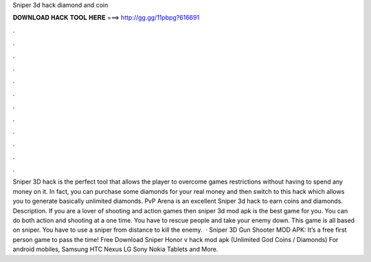 Sniper 3d hack diamond and coin

𝐃𝐎𝐖𝐍𝐋𝐎𝐀𝐃 𝐇𝐀𝐂𝐊 𝐓𝐎𝐎𝐋 𝐇𝐄𝐑𝐄 ===> http://gg.gg/11pbpg?616691

.

.

.

.

.

.

.

.

.

.

.

.

Sniper 3D hack is the perfect tool that allows the player to overcome games restrictions without having to spend any money on it. In fact, you can purchase some diamonds for your real money and then switch to this hack which allows you to generate basically unlimited diamonds. PvP Arena is an excellent Sniper 3d hack to earn coins and diamonds. Description. If you are a lover of shooting and action games then sniper 3d mod apk is the best game for you. You can do both action and shooting at a one time. You have to rescue people and take your enemy down. This game is all based on sniper. You have to use a sniper from distance to kill the enemy.  · Sniper 3D Gun Shooter MOD APK: It’s a free first person game to pass the time! Free Download Sniper Honor v hack mod apk (Unlimited God Coins / Diamonds) For android mobiles, Samsung HTC Nexus LG Sony Nokia Tablets and More.